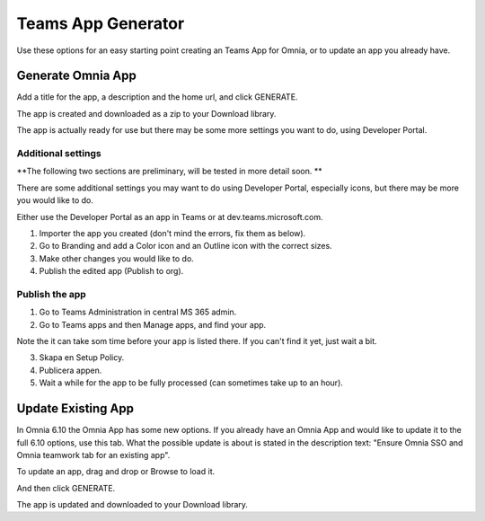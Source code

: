 Teams App Generator
=====================================

Use these options for an easy starting point creating an Teams App for Omnia, or to update an app you already have.

.. image:: teams-app-generator.png

Generate Omnia App
**********************
Add a title for the app, a description and the home url, and click GENERATE.

The app is created and downloaded as a zip to your Download library.

The app is actually ready for use but there may be some more settings you want to do, using Developer Portal.

Additional settings
--------------------
**The following two sections are preliminary, will be tested in more detail soon. **

There are some additional settings you may want to do using Developer Portal, especially icons, but there may be more you would like to do.

Either use the Developer Portal as an app in Teams or at dev.teams.microsoft.com.

1. Importer the app you created (don't mind the errors, fix them as below).
2. Go to Branding and add a Color icon and an Outline icon with the correct sizes.
3. Make other changes you would like to do.
4. Publish the edited app (Publish to org).

Publish the app
----------------
1. Go to Teams Administration in central MS 365 admin.
2. Go to Teams apps and then Manage apps, and find your app.

Note the it can take som time before your app is listed there. If you can't find it yet, just wait a bit.

3. Skapa en Setup Policy.
4. Publicera appen.
5. Wait a while for the app to be fully processed (can sometimes take up to an hour).

Update Existing App
***********************
In Omnia 6.10 the Omnia App has some new options. If you already have an Omnia App and would like to update it to the full 6.10 options, use this tab. What the possible update is about is stated in the description text: "Ensure Omnia SSO and Omnia teamwork tab for an existing app".

To update an app, drag and drop or Browse to load it.

.. image:: teams-app-generator-update.png

And then click GENERATE.

.. image:: teams-app-generator-update-generate.png

The app is updated and downloaded to your Download library.

